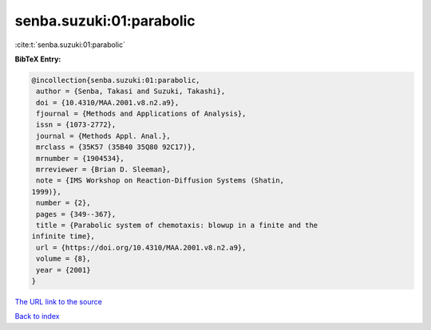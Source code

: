 senba.suzuki:01:parabolic
=========================

:cite:t:`senba.suzuki:01:parabolic`

**BibTeX Entry:**

.. code-block:: bibtex

   @incollection{senba.suzuki:01:parabolic,
    author = {Senba, Takasi and Suzuki, Takashi},
    doi = {10.4310/MAA.2001.v8.n2.a9},
    fjournal = {Methods and Applications of Analysis},
    issn = {1073-2772},
    journal = {Methods Appl. Anal.},
    mrclass = {35K57 (35B40 35Q80 92C17)},
    mrnumber = {1904534},
    mrreviewer = {Brian D. Sleeman},
    note = {IMS Workshop on Reaction-Diffusion Systems (Shatin,
   1999)},
    number = {2},
    pages = {349--367},
    title = {Parabolic system of chemotaxis: blowup in a finite and the
   infinite time},
    url = {https://doi.org/10.4310/MAA.2001.v8.n2.a9},
    volume = {8},
    year = {2001}
   }
`The URL link to the source <ttps://doi.org/10.4310/MAA.2001.v8.n2.a9}>`_


`Back to index <../By-Cite-Keys.html>`_
